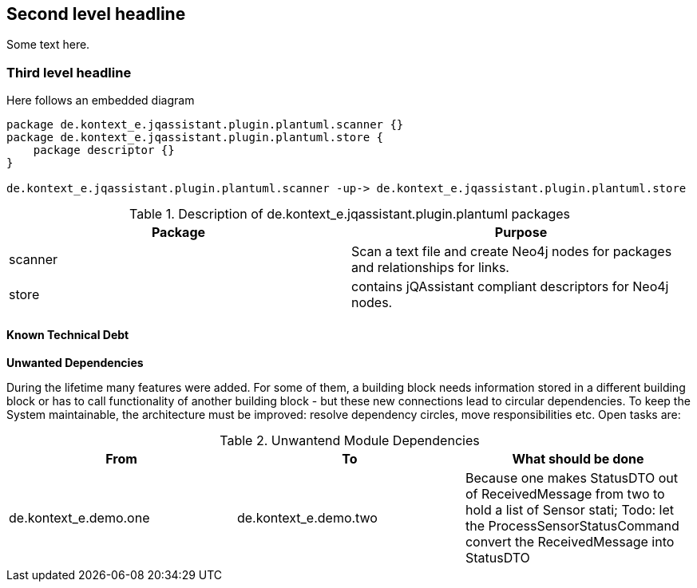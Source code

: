 [[section-with-name]]
== Second level headline

Some text here.

=== Third level headline

Here follows an embedded diagram

["plantuml","MainBuildingBlocks","png"]
-----
package de.kontext_e.jqassistant.plugin.plantuml.scanner {}
package de.kontext_e.jqassistant.plugin.plantuml.store {
    package descriptor {}
}

de.kontext_e.jqassistant.plugin.plantuml.scanner -up-> de.kontext_e.jqassistant.plugin.plantuml.store

-----

.Description of de.kontext_e.jqassistant.plugin.plantuml packages
[options="header"]
|====
| Package       | Purpose
| scanner       | Scan a text file and create Neo4j nodes for packages and relationships for links.
| store         | contains jQAssistant compliant descriptors for Neo4j nodes.
|====

==== Known Technical Debt

*Unwanted Dependencies*

During the lifetime many features were added. For some of them, a building block needs information stored in
a different building block or has to call functionality of another building block - but these new connections
lead to circular dependencies. To keep the System maintainable, the architecture must be improved:
resolve dependency circles, move responsibilities etc. Open tasks are:

.Unwantend Module Dependencies
[options="header"]
|===
| From                      | To                    | What should be done
| de.kontext_e.demo.one     | de.kontext_e.demo.two | Because one makes StatusDTO out of ReceivedMessage from two to hold a list of Sensor stati; Todo: let the ProcessSensorStatusCommand convert the ReceivedMessage into StatusDTO
|===


